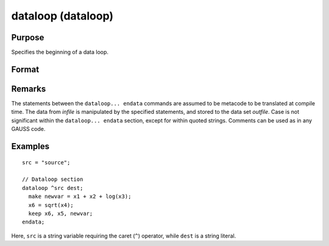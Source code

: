 
dataloop (dataloop)
==============================================

Purpose
----------------
Specifies the beginning of a data loop.

Format
----------------
.. function:: dataloop infile outfile

    :param infile: the name of the source data set.
    :type infile: string variable or literal

    :returns: **outfile** (*string variable or literal*) - the name of the output data set.

Remarks
-------

The statements between the ``dataloop... endata`` commands are assumed to be
metacode to be translated at compile time. The data from *infile* is
manipulated by the specified statements, and stored to the data set
*outfile*. Case is not significant within the ``dataloop... endata`` section,
except for within quoted strings. Comments can be used as in any GAUSS code.


Examples
----------------

::

    src = "source";

    // Dataloop section
    dataloop ^src dest;
      make newvar = x1 + x2 + log(x3);
      x6 = sqrt(x4);
      keep x6, x5, newvar;
    endata;

Here, ``src`` is a string variable requiring the caret (``^``) operator,
while ``dest`` is a string literal.
